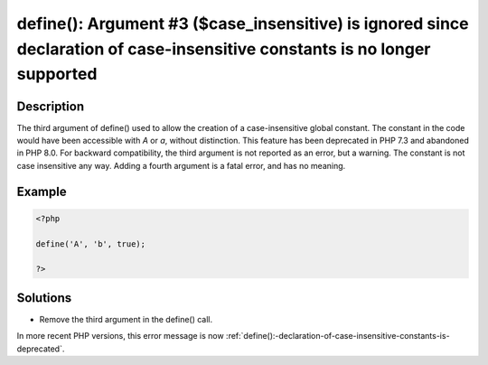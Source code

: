 .. _define():-argument-#3-(\$case_insensitive)-is-ignored-since-declaration-of-case-insensitive-constants-is-no-longer-supported:

define(): Argument #3 ($case_insensitive) is ignored since declaration of case-insensitive constants is no longer supported
---------------------------------------------------------------------------------------------------------------------------
 
.. meta::
	:description:
		define(): Argument #3 ($case_insensitive) is ignored since declaration of case-insensitive constants is no longer supported: The third argument of define() used to allow the creation of a case-insensitive global constant.
	:og:image: https://php-changed-behaviors.readthedocs.io/en/latest/_static/logo.png
	:og:type: article
	:og:title: define(): Argument #3 ($case_insensitive) is ignored since declaration of case-insensitive constants is no longer supported
	:og:description: The third argument of define() used to allow the creation of a case-insensitive global constant
	:og:url: https://php-errors.readthedocs.io/en/latest/messages/define%28%29%3A-argument-%233-%28%24case_insensitive%29-is-ignored-since-declaration-of-case-insensitive-constants-is-no-longer-supported.html
	:og:locale: en
	:twitter:card: summary_large_image
	:twitter:site: @exakat
	:twitter:title: define(): Argument #3 ($case_insensitive) is ignored since declaration of case-insensitive constants is no longer supported
	:twitter:description: define(): Argument #3 ($case_insensitive) is ignored since declaration of case-insensitive constants is no longer supported: The third argument of define() used to allow the creation of a case-insensitive global constant
	:twitter:creator: @exakat
	:twitter:image:src: https://php-changed-behaviors.readthedocs.io/en/latest/_static/logo.png

.. raw:: html

	<script type="application/ld+json">{"@context":"https:\/\/schema.org","@graph":[{"@type":"WebPage","@id":"https:\/\/php-errors.readthedocs.io\/en\/latest\/tips\/define():-argument-#3-($case_insensitive)-is-ignored-since-declaration-of-case-insensitive-constants-is-no-longer-supported.html","url":"https:\/\/php-errors.readthedocs.io\/en\/latest\/tips\/define():-argument-#3-($case_insensitive)-is-ignored-since-declaration-of-case-insensitive-constants-is-no-longer-supported.html","name":"define(): Argument #3 ($case_insensitive) is ignored since declaration of case-insensitive constants is no longer supported","isPartOf":{"@id":"https:\/\/www.exakat.io\/"},"datePublished":"Fri, 21 Feb 2025 18:53:43 +0000","dateModified":"Fri, 21 Feb 2025 18:53:43 +0000","description":"The third argument of define() used to allow the creation of a case-insensitive global constant","inLanguage":"en-US","potentialAction":[{"@type":"ReadAction","target":["https:\/\/php-tips.readthedocs.io\/en\/latest\/tips\/define():-argument-#3-($case_insensitive)-is-ignored-since-declaration-of-case-insensitive-constants-is-no-longer-supported.html"]}]},{"@type":"WebSite","@id":"https:\/\/www.exakat.io\/","url":"https:\/\/www.exakat.io\/","name":"Exakat","description":"Smart PHP static analysis","inLanguage":"en-US"}]}</script>

Description
___________
 
The third argument of define() used to allow the creation of a case-insensitive global constant. The constant in the code would have been accessible with `A` or `a`, without distinction. This feature has been deprecated in PHP 7.3 and abandoned in PHP 8.0. For backward compatibility, the third argument is not reported as an error, but a warning. The constant is not case insensitive any way. Adding a fourth argument is a fatal error, and has no meaning.

Example
_______

.. code-block:: php

   <?php
   
   define('A', 'b', true);
   
   ?>

Solutions
_________

+ Remove the third argument in the define() call.


In more recent PHP versions, this error message is now :ref:`define():-declaration-of-case-insensitive-constants-is-deprecated`.
